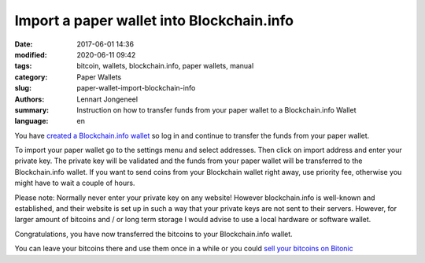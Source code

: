 Import a paper wallet into Blockchain.info
==========================================

:date: 2017-06-01 14:36
:modified: 2020-06-11 09:42
:tags: bitcoin, wallets, blockchain.info, paper wallets, manual
:category: Paper Wallets
:slug: paper-wallet-import-blockchain-info
:authors: Lennart Jongeneel
:summary: Instruction on how to transfer funds from your paper wallet to a Blockchain.info Wallet
:language: en


.. _paper-wallet-import-blockchain-info:

You have `created a Blockchain.info wallet <{filename}/create-blockchain-info-wallet.rst>`_
so log in and continue to transfer the funds from your paper wallet.

To import your paper wallet go to the settings menu and select addresses. Then click on
import address and enter your private key. The private key will be validated and the funds
from your paper wallet will be transferred to the Blockchain.info wallet. If you want to
send coins from your Blockchain wallet right away, use priority fee, otherwise you might have
to wait a couple of hours.

.. image:: /images/blockchain-info-import-private-key.png
   :width: 1200px
   :alt: Transfer bitcoins from your paper wallet to the Blockchain.info wallet
   :align: center

Please note: Normally never enter your private key on any website! However blockchain.info is
well-known and established, and their website is set up in such a way that your private keys are
not sent to their servers. However, for larger amount of bitcoins and / or long term storage I
would advise to use a local hardware or software wallet.

.. image:: /images/blockchain-info-received-from-paper-wallet.png
   :width: 1200px
   :alt: Received paper wallet's bitcoins into Blockchain.info wallet
   :align: center

Congratulations, you have now transferred the bitcoins to your Blockchain.info wallet.

You can leave your bitcoins there and use them once in a while or you could
`sell your bitcoins on Bitonic <{filename}/sell-bitcoins-on-bitonic.rst>`_

